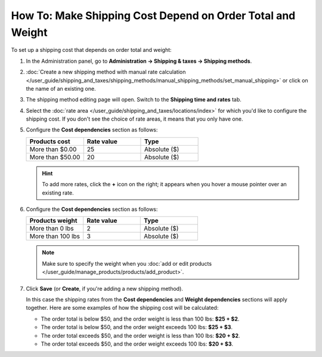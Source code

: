 ***********************************************************
How To: Make Shipping Cost Depend on Order Total and Weight
***********************************************************

To set up a shipping cost that depends on order total and weight:

#. In the Administration panel, go to **Administration → Shipping & taxes → Shipping methods**.

#. :doc:`Create a new shipping method with manual rate calculation </user_guide/shipping_and_taxes/shipping_methods/manual_shipping_methods/set_manual_shipping>` or click on the name of an existing one.

#. The shipping method editing page will open. Switch to the **Shipping time and rates** tab.

#. Select the :doc:`rate area </user_guide/shipping_and_taxes/locations/index>` for which you'd like to configure the shipping cost. If you don't see the choice of rate areas, it means that you only have one.

#. Configure the **Cost dependencies** section as follows:

   .. list-table::
       :widths: 10 10 10
       :header-rows: 1

       *   -   Products cost 
           -   Rate value
           -   Type
       *   -   More than $0.00
           -   25
           -   Absolute ($)
       *   -   More than $50.00
           -   20
           -   Absolute ($)

   .. hint::

       To add more rates, click the **+** icon on the right; it appears when you hover a mouse pointer over an existing rate.

#. Configure the **Cost dependencies** section as follows:

   .. list-table::
       :widths: 10 10 10
       :header-rows: 1

       *   -   Products weight 
           -   Rate value
           -   Type
       *   -   More than 0 lbs
           -   2
           -   Absolute ($)
       *   -   More than 100 lbs
           -   3
           -   Absolute ($)

   .. note::

       Make sure to specify the weight when you :doc:`add or edit products </user_guide/manage_products/products/add_product>`.

#. Click **Save** (or **Create**, if you're adding a new shipping method).

   In this case the shipping rates from the **Cost dependencies** and **Weight dependencies** sections will apply together. Here are some examples of how the shipping cost will be calculated:

   * The order total is below $50, and the order weight is less than 100 lbs: **$25 + $2**.

   * The order total is below $50, and the order weight exceeds 100 lbs: **$25 + $3**.

   * The order total exceeds $50, and the order weight is less than 100 lbs: **$20 + $2**.

   * The order total exceeds $50, and the order weight exceeds 100 lbs: **$20 + $3**.

   .. image:: img/cost_and_weight.png
       :align: center
       :alt: Making a shipping rate depend on cost and weight of an order in CS-Cart.

.. meta::
   :description: How to set shipping rates that depend on order total and weight in CS-Cart or Multi-Vendor?

